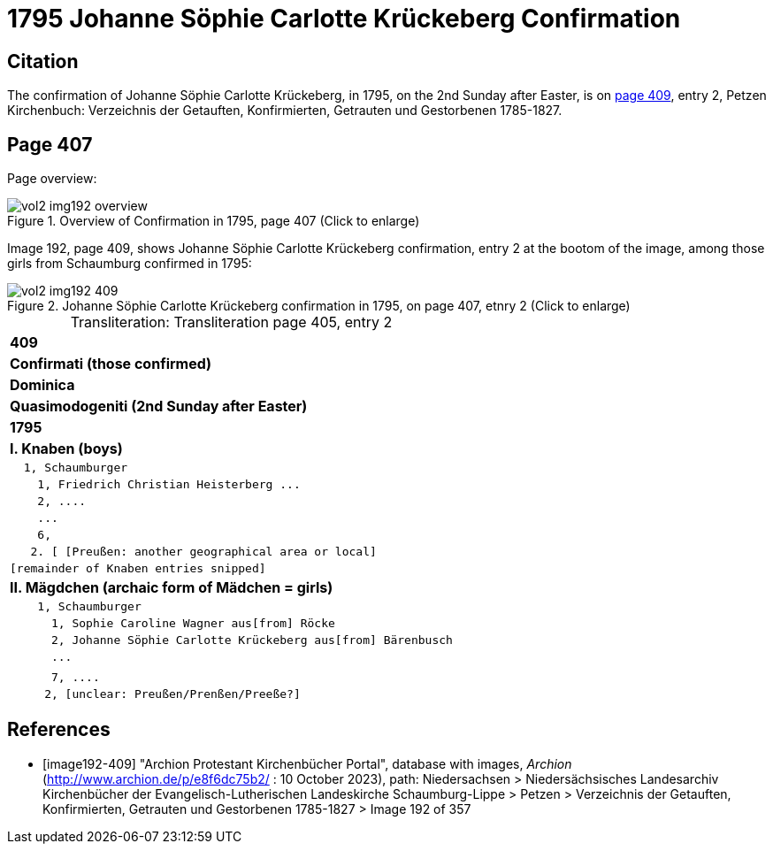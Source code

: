 = 1795 Johanne Söphie Carlotte Krückeberg Confirmation 

== Citation

The confirmation of Johanne Söphie Carlotte Krückeberg, in 1795, on the 2nd Sunday after Easter, is on <<image192-409, page 409>>, entry 2, Petzen Kirchenbuch:
Verzeichnis der Getauften, Konfirmierten, Getrauten und Gestorbenen 1785-1827.

== Page 407 

Page overview:

image::vol2-img192-overview.jpg[title="Overview of Confirmation in 1795, page 407 (Click to enlarge)", xref=image$vol2-img192-overview.jpg]

Image 192, page 409, shows Johanne Söphie Carlotte Krückeberg confirmation, entry 2 at the bootom of the image, among those girls from Schaumburg confirmed in 1795:

image::vol2-img192-409.jpg[title="Johanne Söphie Carlotte Krückeberg confirmation in 1795, on page 407, etnry 2 (Click to enlarge)", xref=image$vol2-img192-409.jpg]

[caption="Transliteration: "]
.Transliteration page 405, entry 2
[%autowidth, cols="l",frame="none",grid="none"]
|===
>s|409
^s|Confirmati (those confirmed)
^s|Dominica
^s|Quasimodogeniti (2nd Sunday after Easter)
^s|        1795
<s|I. Knaben (boys)
|  1, Schaumburger
|    1, Friedrich Christian Heisterberg ...
|    2, ....
|    ...
|    6,
|   2. [ [Preußen: another geographical area or local] 
|[remainder of Knaben entries snipped]
<s|II. Mägdchen (archaic form of Mädchen = girls)
|    1, Schaumburger
|      1, Sophie Caroline Wagner aus[from] Röcke 
|      2, Johanne Söphie Carlotte Krückeberg aus[from] Bärenbusch
|      ...
|
|      7, ....
|     2, [unclear: Preußen/Prenßen/Preeße?]
|===


[bibliography]
== References

* [[[image192-409]]] "Archion Protestant Kirchenbücher Portal", database with images, _Archion_ (http://www.archion.de/p/e8f6dc75b2/ : 10 October 2023), path: Niedersachsen > Niedersächsisches Landesarchiv  Kirchenbücher der Evangelisch-Lutherischen Landeskirche Schaumburg-Lippe > Petzen > Verzeichnis der Getauften, Konfirmierten, Getrauten und Gestorbenen 1785-1827 > Image 192 of 357
